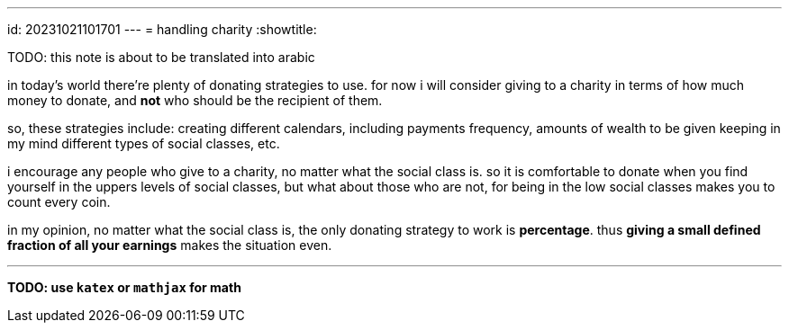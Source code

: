 ---
id: 20231021101701
---
= handling charity
:showtitle:

TODO: this note is about to be translated into arabic

in today's world there're plenty of donating strategies to use. for now i will 
consider giving to a charity in terms of how much money to donate, and *not*
who should be the recipient of them.

so, these strategies include: creating different calendars, including
payments frequency, amounts of wealth to be given keeping in my mind different
types of social classes, etc.

i encourage any people who give to a charity, no matter what the social
class is. so it is comfortable to donate when you find yourself in the uppers
levels of social classes, but what about those who are not, for being in the
low social classes makes you to count every coin.

in my opinion, no matter what the social class is, the only donating strategy
to work is *percentage*. thus **giving a small defined fraction of all your
earnings** makes the situation even.

- - -

*TODO: use `katex` or `mathjax` for math*
